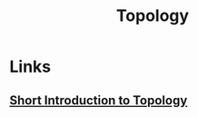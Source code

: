 :PROPERTIES:
:ID:       0b7839b6-f763-47c1-91e7-8f178eb9999e
:END:
#+title: Topology
#+filetags: :Math:

* Links
** [[https://pic.blog.plover.com/math/topology-doc/topology-draft-0.6.pdf][Short Introduction to Topology]]
